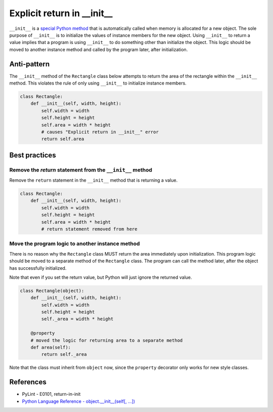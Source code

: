 Explicit return in __init__
===========================

``__init__`` is a `special Python method <https://docs.python.org/2/reference/datamodel.html#special-method-names>`_ that is automatically called when memory is allocated for a new object. The sole purpose of ``__init__`` is to initialize the values of instance members for the new object. Using ``__init__`` to return a value implies that a program is using ``__init__`` to do something other than initialize the object. This logic should be moved to another instance method and called by the program later, after initialization.

Anti-pattern
------------

The ``__init__`` method of the ``Rectangle`` class below attempts to return the area of the rectangle within the ``__init__`` method. This violates the rule of only using ``__init__`` to initialize instance members.

.. code:: python

    class Rectangle:
        def __init__(self, width, height):
            self.width = width
            self.height = height
            self.area = width * height
            # causes "Explicit return in __init__" error
            return self.area

Best practices
--------------

Remove the `return` statement from the ``__init__`` method
..........................................................

Remove the ``return`` statement in the ``__init__`` method that is returning a value.

.. code:: python

    class Rectangle:
        def __init__(self, width, height):
            self.width = width
            self.height = height
            self.area = width * height
            # return statement removed from here

Move the program logic to another instance method
.................................................

There is no reason why the ``Rectangle`` class MUST return the area immediately upon initialization. This program logic should be moved to a separate method of the ``Rectangle`` class. The program can call the method later, after the object has successfully initialized.

Note that even if you set the return value, but Python will just ignore the returned value.

.. code:: python

    class Rectangle(object):
        def __init__(self, width, height):
            self.width = width
            self.height = height
            self._area = width * height

        @property
        # moved the logic for returning area to a separate method
        def area(self):
            return self._area

Note that the class must inherit from ``object`` now, since the ``property`` decorator only works for new style classes.

References
----------

- PyLint - E0101, return-in-init
- `Python Language Reference - object.__init__(self[, ...]) <https://docs.python.org/2/reference/datamodel.html#object.__init__>`_



